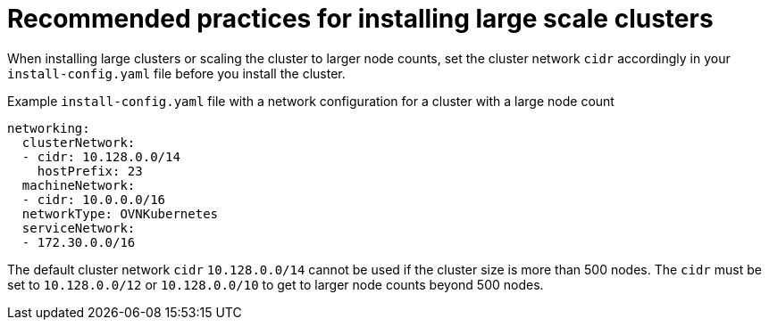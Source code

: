 // Module included in the following assemblies:
//
// * scalability_and_performance/recommended-install-practices.adoc

:_mod-docs-content-type: REFERENCE
[id="recommended-install-practices_{context}"]
= Recommended practices for installing large scale clusters

When installing large clusters or scaling the cluster to larger node counts, set the cluster network `cidr` accordingly in your `install-config.yaml` file before you install the cluster.

.Example `install-config.yaml` file with a network configuration for a cluster with a large node count

[source,yaml]
----
networking:
  clusterNetwork:
  - cidr: 10.128.0.0/14
    hostPrefix: 23
  machineNetwork:
  - cidr: 10.0.0.0/16
  networkType: OVNKubernetes
  serviceNetwork:
  - 172.30.0.0/16
----

The default cluster network `cidr` `10.128.0.0/14` cannot be used if the cluster size is more than 500 nodes. The `cidr` must be set to `10.128.0.0/12` or `10.128.0.0/10` to get to larger node counts beyond 500 nodes.
